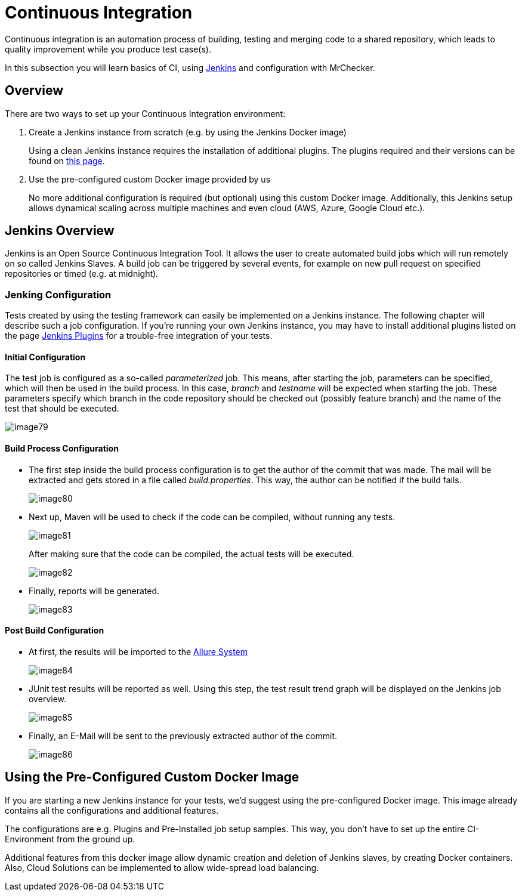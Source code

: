 [[DevOPS-Test-Module-Continuous-Integration-CI.asciidoc]]
= Continuous Integration

Continuous integration is an automation process of building, testing and merging code to a shared repository, which leads to quality improvement while you produce test case(s).

In this subsection you will learn basics of CI, using https://www.jenkins.io/doc/[Jenkins] and configuration with MrChecker.

[[devops-test-module-continuous-integration-ci.asciidoc_overview]]
== Overview

There are two ways to set up your Continuous Integration environment:

1. Create a Jenkins instance from scratch (e.g. by using the Jenkins Docker image)
+
Using a clean Jenkins instance requires the installation of additional plugins. The plugins required and their versions can be found on link:DevOps-Test-Module-Jenkins-Plugins.asciidoc[this page].
+
2. Use the pre-configured custom Docker image provided by us
+
No more additional configuration is required (but optional) using this custom Docker image. Additionally, this Jenkins setup allows dynamical scaling across multiple machines and even cloud (AWS, Azure, Google Cloud etc.).

[[devops-test-module-continuous-integration-ci.asciidoc_jenkins-overview]]
== Jenkins Overview

Jenkins is an Open Source Continuous Integration Tool. It allows the user to create automated build jobs which will run remotely on so called Jenkins Slaves. A build job can be triggered by several events, for example on new pull request on specified repositories or timed (e.g. at midnight).

[[devops-test-module-continuous-integration-ci.asciidoc_jenking-configuration]]
=== Jenking Configuration

Tests created by using the testing framework can easily be implemented on a Jenkins instance. The following chapter will describe such a job configuration. If you’re running your own Jenkins instance, you may have to install additional plugins listed on the page link:DevOps-Test-Module-Jenkins-Plugins.asciidoc[Jenkins Plugins] for a trouble-free integration of your tests.

[[devops-test-module-continuous-integration-ci.asciidoc_initial-configuration]]
==== Initial Configuration

The test job is configured as a so-called _parameterized_ job. This means, after starting the job, parameters can be specified, which will then be used in the build process. In this case, _branch_ and _testname_ will be expected when starting the job. These parameters specify which branch in the code repository should be checked out (possibly feature branch) and the name of the test that should be executed.

image::images/image79.png[]

[[devops-test-module-continuous-integration-ci.asciidoc_build-process-configuration]]
==== Build Process Configuration

* The first step inside the build process configuration is to get the author of the commit that was made. The mail will be extracted and gets stored in a file called _build.properties_. This way, the author can be notified if the build fails.
+
image::images/image80.png[]
+
* Next up, Maven will be used to check if the code can be compiled, without running any tests.
+
image::images/image81.png[]
+
After making sure that the code can be compiled, the actual tests will be executed.
+
image::images/image82.png[]
+
* Finally, reports will be generated.
+
image::images/image83.png[]

[[devops-test-module-continuous-integration-ci.asciidoc_post-build-configuration]]
==== Post Build Configuration

* At first, the results will be imported to the https://github.com/devonfw/devonfw-testing/wiki/Allure-report#allure-reports[Allure System]
+
image::images/image84.png[]
+
* JUnit test results will be reported as well. Using this step, the test result trend graph will be displayed on the Jenkins job overview.
+
image::images/image85.png[]
+
* Finally, an E-Mail will be sent to the previously extracted author of the commit.
+
image::images/image86.png[]

[[devops-test-module-continuous-integration-ci.asciidoc_using-the-pre-configured-custom-docker-image]]
== Using the Pre-Configured Custom Docker Image

If you are starting a new Jenkins instance for your tests, we’d suggest using the pre-configured Docker image. This image already contains all the configurations and additional features.

The configurations are e.g. Plugins and Pre-Installed job setup samples. This way, you don’t have to set up the entire CI-Environment from the ground up.

Additional features from this docker image allow dynamic creation and deletion of Jenkins slaves, by creating Docker containers. Also, Cloud Solutions can be implemented to allow wide-spread load balancing.
